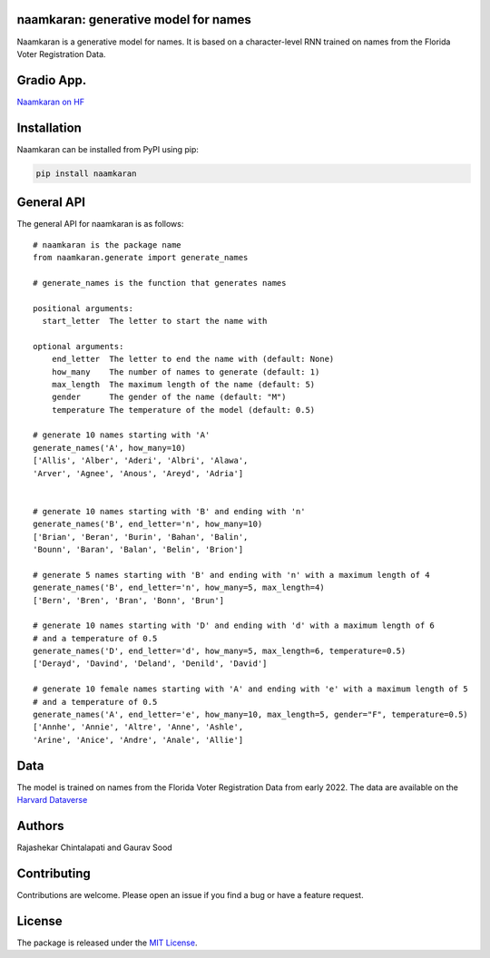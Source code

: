 naamkaran: generative model for names
-------------------------------------

.. image:: https://github.com/appeler/naamkaran/actions/workflows/python-package.yml/badge.svg
    :target: https://github.com/appeler/naamkaran/actions?query=workflow%3Apython-package
.. image:: https://img.shields.io/pypi/v/naamkaran.svg
    :target: https://pypi.python.org/pypi/naamkaran
.. image:: https://static.pepy.tech/badge/naamkaran
    :target: https://pepy.tech/project/naamkaran


Naamkaran is a generative model for names. It is based on a character-level RNN trained on names from the Florida Voter Registration Data. 

Gradio App.
------------
`Naamkaran on HF <https://huggingface.co/spaces/sixtyfold/generate_names>`__

Installation
------------

Naamkaran can be installed from PyPI using pip:

.. code-block:: bash

    pip install naamkaran

General API
-----------

The general API for naamkaran is as follows:

:: 

    # naamkaran is the package name
    from naamkaran.generate import generate_names

    # generate_names is the function that generates names

    positional arguments:
      start_letter  The letter to start the name with

    optional arguments:
        end_letter  The letter to end the name with (default: None)
        how_many    The number of names to generate (default: 1)
        max_length  The maximum length of the name (default: 5)
        gender      The gender of the name (default: "M")
        temperature The temperature of the model (default: 0.5)

    # generate 10 names starting with 'A'
    generate_names('A', how_many=10)
    ['Allis', 'Alber', 'Aderi', 'Albri', 'Alawa', 
    'Arver', 'Agnee', 'Anous', 'Areyd', 'Adria']


    # generate 10 names starting with 'B' and ending with 'n'
    generate_names('B', end_letter='n', how_many=10)
    ['Brian', 'Beran', 'Burin', 'Bahan', 'Balin',
    'Bounn', 'Baran', 'Balan', 'Belin', 'Brion']

    # generate 5 names starting with 'B' and ending with 'n' with a maximum length of 4
    generate_names('B', end_letter='n', how_many=5, max_length=4)
    ['Bern', 'Bren', 'Bran', 'Bonn', 'Brun']

    # generate 10 names starting with 'D' and ending with 'd' with a maximum length of 6
    # and a temperature of 0.5
    generate_names('D', end_letter='d', how_many=5, max_length=6, temperature=0.5)
    ['Derayd', 'Davind', 'Deland', 'Denild', 'David']

    # generate 10 female names starting with 'A' and ending with 'e' with a maximum length of 5
    # and a temperature of 0.5
    generate_names('A', end_letter='e', how_many=10, max_length=5, gender="F", temperature=0.5)
    ['Annhe', 'Annie', 'Altre', 'Anne', 'Ashle',
    'Arine', 'Anice', 'Andre', 'Anale', 'Allie']


Data
----

The model is trained on names from the Florida Voter Registration Data from early 2022.
The data are available on the `Harvard Dataverse <http://dx.doi.org/10.7910/DVN/UBIG3F>`__


Authors
-------

Rajashekar Chintalapati and Gaurav Sood

Contributing
------------

Contributions are welcome. Please open an issue if you find a bug or have a feature request.

License
-------

The package is released under the `MIT License <https://opensource.org/licenses/MIT>`_.
